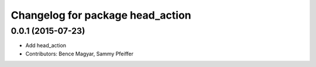 ^^^^^^^^^^^^^^^^^^^^^^^^^^^^^^^^^
Changelog for package head_action
^^^^^^^^^^^^^^^^^^^^^^^^^^^^^^^^^

0.0.1 (2015-07-23)
------------------
* Add head_action
* Contributors: Bence Magyar, Sammy Pfeiffer
